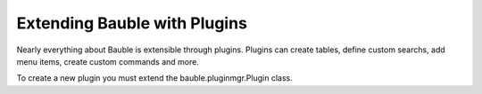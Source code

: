Extending Bauble with Plugins
-----------------------------

Nearly everything about Bauble is extensible through plugins. Plugins
can create tables, define custom searchs, add menu items, create
custom commands and more.

To create a new plugin you must extend the bauble.pluginmgr.Plugin
class.
